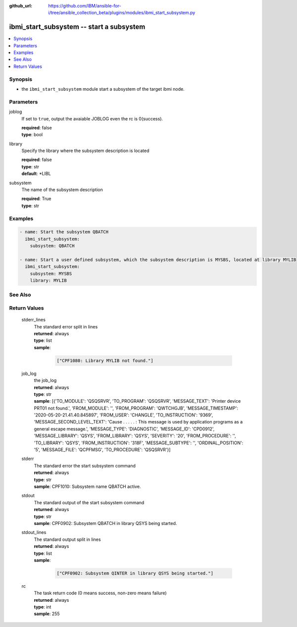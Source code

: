 ..
.. SPDX-License-Identifier: Apache-2.0
..

:github_url: https://github.com/IBM/ansible-for-i/tree/ansible_collection_beta/plugins/modules/ibmi_start_subsystem.py

.. _ibmi_start_subsystem_module:

ibmi_start_subsystem -- start a subsystem
=========================================


.. contents::
   :local:
   :depth: 1


Synopsis
--------
- the ``ibmi_start_subsystem`` module start a subsystem of the target ibmi node.



Parameters
----------


     
joblog
  If set to ``true``, output the avaiable JOBLOG even the rc is 0(success).


  | **required**: false
  | **type**: bool


     
library
  Specify the library where the subsystem description is located


  | **required**: false
  | **type**: str
  | **default**: *LIBL


     
subsystem
  The name of the subsystem description


  | **required**: True
  | **type**: str



Examples
--------

.. code-block:: yaml+jinja

   
   - name: Start the subsystem QBATCH
     ibmi_start_subsystem:
       subsystem: QBATCH

   - name: Start a user defined subsystem, which the subsystem description is MYSBS, located at library MYLIB
     ibmi_start_subsystem:
       subsystem: MYSBS
       library: MYLIB




See Also
--------

.. seealso::

   - :ref:`ibmi_end_subsystem_module`


Return Values
-------------


   
                              
       stderr_lines
        | The standard error split in lines
      
        | **returned**: always
        | **type**: list      
        | **sample**:

              .. code-block::

                       ["CPF1080: Library MYLIB not found."]
            
      
      
                              
       job_log
        | the job_log
      
        | **returned**: always
        | **type**: str
        | **sample**: [{'TO_MODULE': 'QSQSRVR', 'TO_PROGRAM': 'QSQSRVR', 'MESSAGE_TEXT': 'Printer device PRT01 not found.', 'FROM_MODULE': '', 'FROM_PROGRAM': 'QWTCHGJB', 'MESSAGE_TIMESTAMP': '2020-05-20-21.41.40.845897', 'FROM_USER': 'CHANGLE', 'TO_INSTRUCTION': '9369', 'MESSAGE_SECOND_LEVEL_TEXT': 'Cause . . . . . :   This message is used by application programs as a general escape message.', 'MESSAGE_TYPE': 'DIAGNOSTIC', 'MESSAGE_ID': 'CPD0912', 'MESSAGE_LIBRARY': 'QSYS', 'FROM_LIBRARY': 'QSYS', 'SEVERITY': '20', 'FROM_PROCEDURE': '', 'TO_LIBRARY': 'QSYS', 'FROM_INSTRUCTION': '318F', 'MESSAGE_SUBTYPE': '', 'ORDINAL_POSITION': '5', 'MESSAGE_FILE': 'QCPFMSG', 'TO_PROCEDURE': 'QSQSRVR'}]

            
      
      
                              
       stderr
        | The standard error the start subsystem command
      
        | **returned**: always
        | **type**: str
        | **sample**: CPF1010: Subsystem name QBATCH active.

            
      
      
                              
       stdout
        | The standard output of the start subsystem command
      
        | **returned**: always
        | **type**: str
        | **sample**: CPF0902: Subsystem QBATCH in library QSYS being started.

            
      
      
                              
       stdout_lines
        | The standard output split in lines
      
        | **returned**: always
        | **type**: list      
        | **sample**:

              .. code-block::

                       ["CPF0902: Subsystem QINTER in library QSYS being started."]
            
      
      
                              
       rc
        | The task return code (0 means success, non-zero means failure)
      
        | **returned**: always
        | **type**: int
        | **sample**: 255

            
      
        
